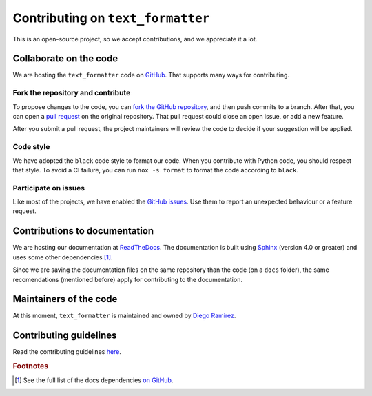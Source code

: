 .. _contributions-page:

Contributing on ``text_formatter``
==================================

This is an open-source project, so we accept
contributions, and we appreciate it a lot.

Collaborate on the code
-----------------------

We are hosting the ``text_formatter`` code on `GitHub <https://github.com/DiddiLeija/text_formatter/>`_. That supports
many ways for contributing.

Fork the repository and contribute
^^^^^^^^^^^^^^^^^^^^^^^^^^^^^^^^^^

To propose changes to the code, you can `fork the GitHub repository <https://docs.github.com/en/get-started/quickstart/fork-a-repo#about-forks>`_, and
then push commits to a branch. After that, you can open a `pull request <https://docs.github.com/en/github/collaborating-with-pull-requests/proposing-changes-to-your-work-with-pull-requests/about-pull-requests#about-pull-requests>`_
on the original repository. That pull request could close an open issue, or add a new feature.

After you submit a pull request, the project maintainers will review the code to decide if your suggestion will
be applied.

Code style
^^^^^^^^^^

.. image:: https://img.shields.io/badge/code%20style-black-000000.svg
    :target: https://github.com/psf/black

We have adopted the ``black`` code style to format our code. When you contribute with Python code, you should
respect that style. To avoid a CI failure, you can run ``nox -s format`` to format the code according to ``black``.

Participate on issues
^^^^^^^^^^^^^^^^^^^^^

Like most of the projects, we have enabled the `GitHub issues <https://docs.github.com/en/issues/tracking-your-work-with-issues/about-issues#quickly-create-issues>`_. Use
them to report an unexpected behaviour or a feature request.

.. seealso::
   
   :ref:`github-issues`
      Read about our GitHub issues, labels, and templates.

Contributions to documentation
------------------------------

.. image:: https://readthedocs.org/projects/text-formatter/badge/?version=latest
     :target: https://text-formatter.readthedocs.io/en/latest/?badge=latest
     :alt: Documentation Status

We are hosting our documentation at `ReadTheDocs <https://readthedocs.org>`_. The documentation is built using `Sphinx <https://github.com/sphinx-doc/sphinx>`_
(version 4.0 or greater) and uses some other dependencies [#f1]_.

Since we are saving the documentation files on the same repository than the code (on a ``docs`` folder), the same recomendations
(mentioned before) apply for contributing to the documentation.

Maintainers of the code
-----------------------

At this moment, ``text_formatter`` is maintained and owned by `Diego Ramirez <http://github.com/DiddiLeija>`_.

Contributing guidelines
-----------------------

Read the contributing guidelines `here <https://github.com/DiddiLeija/text_formatter/blob/main/CONTRIBUTING.md>`_.

.. rubric:: Footnotes

.. [#f1] See the full list of the docs dependencies `on GitHub <https://github.com/DiddiLeija/text_formatter/blob/main/docs/requirements.txt>`_.
